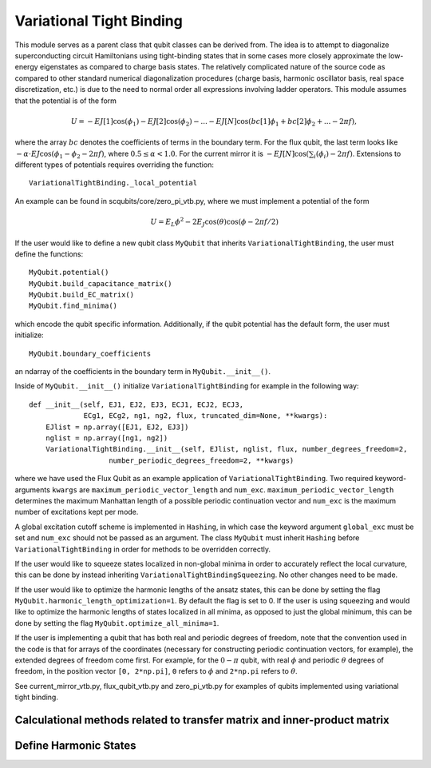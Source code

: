 .. scqubits
   Copyright (C) 2017 and later, Jens Koch & Peter Groszkowski

Variational Tight Binding
=========================

This module serves as a parent class that qubit classes can be derived from.
The idea is to attempt to diagonalize superconducting circuit
Hamiltonians using tight-binding states that in some cases more closely
approximate the low-energy eigenstates as compared to charge basis states.
The relatively complicated nature of the source code as compared to other standard
numerical diagonalization procedures (charge basis, harmonic oscillator basis,
real space discretization, etc.) is due to the need to normal order all expressions
involving ladder operators.
This module assumes that the potential is of the form

    .. math::

        U=-EJ[1]\cos(\phi_1)-EJ[2]\cos(\phi_2)-...-EJ[N]\cos(bc[1]\phi_1+bc[2]\phi_2+...-2\pi f),


where the array :math:`bc` denotes the coefficients of terms in the boundary term.
For the flux qubit, the last term looks
like :math:`-\alpha\cdot EJ\cos(\phi_1-\phi_2-2\pi f)`, where :math:`0.5\leq\alpha<1.0`.
For the current mirror it is :math:`-EJ[N]\cos(\sum_i(\phi_i)-2\pi f)`.
Extensions to different types of potentials requires overriding the function::

   VariationalTightBinding._local_potential

An example can be found in scqubits/core/zero_pi_vtb.py,
where we must implement a potential of the form

   .. math::

      U=E_{L}\phi^2 - 2E_{J}\cos(\theta)\cos(\phi-2\pi f/2)

If the user would like to define a new qubit class ``MyQubit`` that inherits
``VariationalTightBinding``, the user must define the functions::

   MyQubit.potential()
   MyQubit.build_capacitance_matrix()
   MyQubit.build_EC_matrix()
   MyQubit.find_minima()

which encode the qubit specific information. Additionally, if the qubit potential has
the default form, the user must initialize::

   MyQubit.boundary_coefficients

an ndarray of the coefficients in the boundary term in ``MyQubit.__init__()``.

Inside of ``MyQubit.__init__()`` initialize ``VariationalTightBinding`` for example in the following way::

   def __init__(self, EJ1, EJ2, EJ3, ECJ1, ECJ2, ECJ3,
                ECg1, ECg2, ng1, ng2, flux, truncated_dim=None, **kwargs):
       EJlist = np.array([EJ1, EJ2, EJ3])
       nglist = np.array([ng1, ng2])
       VariationalTightBinding.__init__(self, EJlist, nglist, flux, number_degrees_freedom=2,
                      number_periodic_degrees_freedom=2, **kwargs)


where we have used the Flux Qubit as an example application of ``VariationalTightBinding``. Two
required keyword-arguments ``kwargs`` are ``maximum_periodic_vector_length`` and
``num_exc``. ``maximum_periodic_vector_length`` determines the maximum
Manhattan length of a possible periodic continuation vector and
``num_exc`` is the maximum number of excitations kept per mode.

A global excitation cutoff scheme is implemented in ``Hashing``, in which case
the keyword argument ``global_exc`` must be set and ``num_exc`` should
not be passed as an argument. The class ``MyQubit`` must inherit
``Hashing`` before ``VariationalTightBinding`` in order for methods to be overridden correctly.

If the user would like to squeeze states localized in non-global minima in
order to accurately reflect the local curvature, this can be done by
instead inheriting ``VariationalTightBindingSqueezing``. No other changes need to be made.

If the user would like to optimize the harmonic lengths of the ansatz states,
this can be done by setting the flag ``MyQubit.harmonic_length_optimization=1``.
By default the flag is set to 0. If the user is using squeezing and would
like to optimize the harmonic lengths of states localized in all minima,
as opposed to just the global minimum, this can be done by setting the flag
``MyQubit.optimize_all_minima=1``.

If the user is implementing a qubit that has both real and periodic degrees of freedom,
note that the convention used in the code is that for arrays of the
coordinates (necessary for constructing periodic continuation vectors, for example),
the extended degrees of freedom come first. For
example, for the :math:`0-\pi` qubit, with real :math:`\phi` and periodic :math:`\theta`
degrees of freedom, in the position vector ``[0, 2*np.pi]``, ``0`` refers to :math:`\phi`
and ``2*np.pi`` refers to :math:`\theta`.

See current_mirror_vtb.py, flux_qubit_vtb.py and zero_pi_vtb.py for examples
of qubits implemented using variational tight binding.


Calculational methods related to transfer matrix and inner-product matrix
_________________________________________________________________________

.. autosummary::

   scqubits.VariationalTightBinding.transfer_matrix
   scqubits.VariationalTightBinding.kinetic_matrix
   scqubits.VariationalTightBinding.potential_matrix
   scqubits.VariationalTightBinding.inner_product_matrix



Define Harmonic States
______________________

.. autosummary::

   scqubits.VariationalTightBinding.build_gamma_matrix
   scqubits.VariationalTightBinding.eigensystem_normal_modes
   scqubits.VariationalTightBinding.omega_matrix
   scqubits.VariationalTightBinding.Xi_matrix
   scqubits.VariationalTightBinding.sorted_minima
   scqubits.VariationalTightBinding.find_relevant_periodic_continuation_vectors